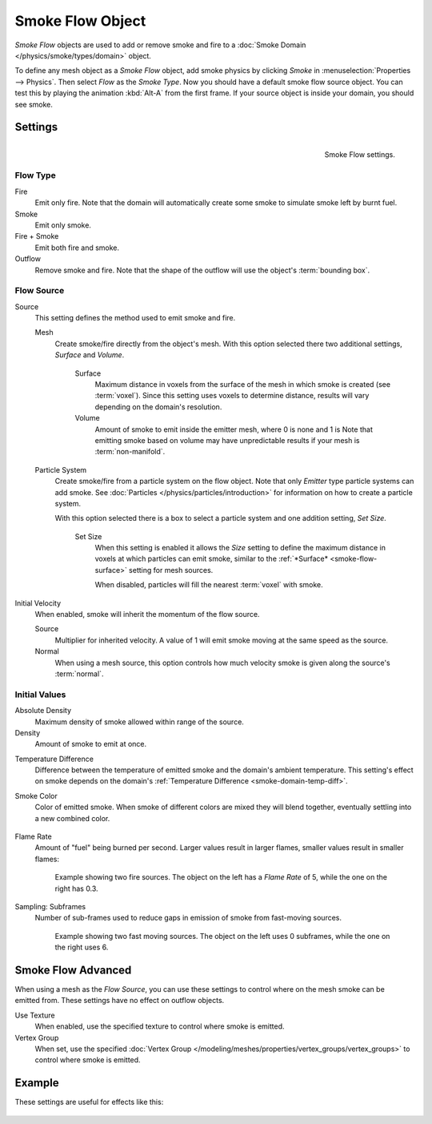 
*****************
Smoke Flow Object
*****************

*Smoke Flow* objects are used to add or remove smoke and fire
to a :doc:`Smoke Domain </physics/smoke/types/domain>` object.

To define any mesh object as a *Smoke Flow* object, add smoke physics by clicking *Smoke*
in :menuselection:`Properties --> Physics`. Then select *Flow* as the *Smoke Type*.
Now you should have a default smoke flow source object. You can test this by playing the animation
:kbd:`Alt-A` from the first frame. If your source object is inside your domain, you should see smoke.


Settings
========

.. figure:: /images/physics_smoke_type_flow-object_settings.png
   :align: right

   Smoke Flow settings.


Flow Type
---------

Fire
   Emit only fire. Note that the domain will automatically create some smoke to simulate smoke left by burnt fuel.
Smoke
   Emit only smoke.
Fire + Smoke
   Emit both fire and smoke.
Outflow
   Remove smoke and fire. Note that the shape of the outflow will use the object's :term:`bounding box`.


Flow Source
-----------

Source
   This setting defines the method used to emit smoke and fire.

   Mesh
      Create smoke/fire directly from the object's mesh.
      With this option selected there two additional settings, *Surface* and *Volume*.

         .. _smoke-flow-surface:

         Surface
            Maximum distance in voxels from the surface of the mesh in which smoke is created (see :term:`voxel`).
            Since this setting uses voxels to determine distance,
            results will vary depending on the domain's resolution.

         Volume
            Amount of smoke to emit inside the emitter mesh, where 0 is none and 1 is
            Note that emitting smoke based on volume may have unpredictable results
            if your mesh is :term:`non-manifold`.

   Particle System
      Create smoke/fire from a particle system on the flow object. Note that only *Emitter* type particle systems
      can add smoke.
      See :doc:`Particles </physics/particles/introduction>` for information on how to create a particle system.

      With this option selected there is a box to select a particle system and one addition setting, *Set Size*.

         Set Size
            When this setting is enabled it allows the *Size* setting to define
            the maximum distance in voxels at which particles can emit smoke,
            similar to the :ref:`*Surface* <smoke-flow-surface>` setting for mesh sources.

            When disabled, particles will fill the nearest :term:`voxel` with smoke.

Initial Velocity
   When enabled, smoke will inherit the momentum of the flow source.

   Source
      Multiplier for inherited velocity. A value of 1 will emit smoke moving at the same speed as the source.
   Normal
      When using a mesh source,
      this option controls how much velocity smoke is given along the source's :term:`normal`.


Initial Values
--------------

Absolute Density
   Maximum density of smoke allowed within range of the source.
Density
   Amount of smoke to emit at once.

.. _smoke-flow-temp-diff:

Temperature Difference
   Difference between the temperature of emitted smoke and the domain's ambient temperature.
   This setting's effect on smoke depends on the domain's :ref:`Temperature Difference <smoke-domain-temp-diff>`.
Smoke Color
   Color of emitted smoke. When smoke of different colors are mixed they will blend together,
   eventually settling into a new combined color.

   .. figure:: /images/physics_smoke_type_flow-object_color_blending.jpg

Flame Rate
   Amount of "fuel" being burned per second. Larger values result in larger flames,
   smaller values result in smaller flames:

   .. figure:: /images/physics_smoke_type_flow-object_flame_rate.jpg

      Example showing two fire sources.
      The object on the left has a *Flame Rate* of 5, while the one on the right has 0.3.

Sampling: Subframes
   Number of sub-frames used to reduce gaps in emission of smoke from fast-moving sources.

   .. figure:: /images/physics_smoke_type_flow-object_subframes.jpg

      Example showing two fast moving sources.
      The object on the left uses 0 subframes, while the one on the right uses 6.


Smoke Flow Advanced
===================

.. figure:: /images/physics_smoke_type_flow-object_advanced.png
   :align: right

When using a mesh as the *Flow Source*, you can use these settings to control where on the
mesh smoke can be emitted from. These settings have no effect on outflow objects.

Use Texture
   When enabled, use the specified texture to control where smoke is emitted.

Vertex Group
   When set, use the specified :doc:`Vertex Group </modeling/meshes/properties/vertex_groups/vertex_groups>`
   to control where smoke is emitted.

.. container:: lead

   .. clear


Example
=======

These settings are useful for effects like this:

.. figure:: /images/physics_smoke_type_flow-object_texture_usecase.jpg
   :align: center
   :width: 500px

